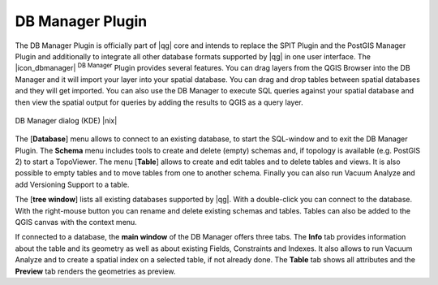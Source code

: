 .. comment out this Section (by putting '|updatedisclaimer|' on top) if file is not uptodate with release

.. _dbmanager:

DB Manager Plugin
====================

The DB Manager Plugin is officially part of |qg| core and intends to replace the SPIT Plugin and the PostGIS Manager Plugin and additionally to integrate all other database formats supported by |qg| in one user interface. The |icon_dbmanager| :sup:`DB Manager` Plugin provides several features. You can drag layers from the QGIS Browser into the DB Manager and it will import your layer into your spatial database. You can drag and drop tables between spatial databases and they will get imported. You can also use the DB Manager to execute SQL queries against your spatial database and then view the spatial output for queries by adding the results to QGIS as a query layer.

.. _figure_db_manager:

.. only:: html

   **Figure DB Manager 1:**

.. figure:: /static/user_manual/plugins/db_manager.png
   :align: center
   :width: 40 em

   DB Manager dialog (KDE) |nix|


The [**Database**] menu allows to connect to an existing database, to start the SQL-window and to exit the DB Manager Plugin. The **Schema** menu includes tools to create and delete (empty) schemas and, if topology is available (e.g. PostGIS 2) to start a TopoViewer. The menu [**Table**] allows to create and edit tables and to delete tables and views. It is also possible to empty tables and to move tables from one to another schema. Finally you can also run Vacuum Analyze and add Versioning Support to a table.

The [**tree window**] lists all existing databases supported by |qg|. With a double-click you can connect to the database. With the right-mouse button you can rename and delete existing schemas and tables. Tables can also be added to the QGIS canvas with the context menu.  

If connected to a database, the **main window** of the DB Manager offers three tabs. The **Info** tab provides information about the table and its geometry as well as about existing Fields, Constraints and Indexes. It also allows to run Vacuum Analyze and to create a spatial index on a selected table, if not already done. The **Table** tab shows all attributes and the **Preview** tab renders the geometries as preview.


